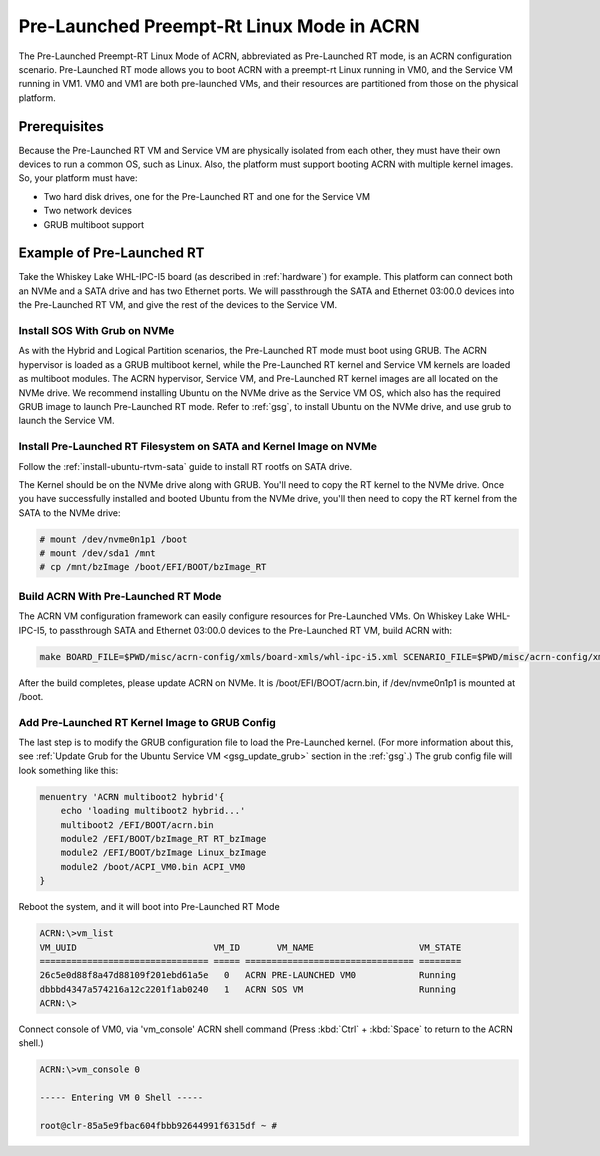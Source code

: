 .. _pre_launched_rt:

Pre-Launched Preempt-Rt Linux Mode in ACRN
##########################################

The Pre-Launched Preempt-RT Linux Mode of ACRN, abbreviated as
Pre-Launched RT mode, is an ACRN configuration scenario. Pre-Launched RT
mode allows you to boot ACRN with a preempt-rt Linux running in VM0, and
the Service VM running in VM1. VM0 and VM1 are both pre-launched VMs,
and their resources are partitioned from those on the physical platform.

.. figure:: images/pre_launched_rt.png
   :align: center

Prerequisites
*************

Because the Pre-Launched RT VM and Service VM are physically isolated
from each other, they must have their own devices to run a common OS,
such as Linux. Also, the platform must support booting ACRN with
multiple kernel images. So, your platform must have:

- Two hard disk drives, one for the Pre-Launched RT and one for the Service
  VM
- Two network devices
- GRUB multiboot support

Example of Pre-Launched RT
**************************

Take the Whiskey Lake WHL-IPC-I5 board (as described in :ref:`hardware`) for
example. This platform can connect both an NVMe and a SATA drive and has
two Ethernet ports. We will passthrough the SATA and Ethernet 03:00.0
devices into the Pre-Launched RT VM, and give the rest of the devices to
the Service VM.

Install SOS With Grub on NVMe
=============================

As with the Hybrid and Logical Partition scenarios, the Pre-Launched RT
mode must boot using GRUB.  The ACRN hypervisor is loaded as a GRUB
multiboot kernel, while the Pre-Launched RT kernel and Service VM
kernels are loaded as multiboot modules. The ACRN hypervisor, Service
VM, and Pre-Launched RT kernel images are all located on the NVMe drive.
We recommend installing Ubuntu on the NVMe drive as the Service VM OS,
which also has the required GRUB image to launch Pre-Launched RT mode.
Refer to :ref:`gsg`, to
install Ubuntu on the NVMe drive, and use grub to launch the Service VM.

Install Pre-Launched RT Filesystem on SATA and Kernel Image on NVMe
===================================================================

Follow the :ref:`install-ubuntu-rtvm-sata` guide to install RT rootfs on SATA drive.

The Kernel should
be on the NVMe drive along with GRUB. You'll need to copy the RT kernel
to the NVMe drive. Once you have successfully installed and booted
Ubuntu from the NVMe drive, you'll then need to copy the RT kernel from
the SATA to the NVMe drive:

.. code-block:: none

   # mount /dev/nvme0n1p1 /boot
   # mount /dev/sda1 /mnt
   # cp /mnt/bzImage /boot/EFI/BOOT/bzImage_RT

Build ACRN With Pre-Launched RT Mode
====================================

The ACRN VM configuration framework can easily configure resources for
Pre-Launched VMs. On Whiskey Lake WHL-IPC-I5, to passthrough SATA and
Ethernet 03:00.0 devices to the Pre-Launched RT VM, build ACRN with:

.. code-block:: none

   make BOARD_FILE=$PWD/misc/acrn-config/xmls/board-xmls/whl-ipc-i5.xml SCENARIO_FILE=$PWD/misc/acrn-config/xmls/config-xmls/whl-ipc-i5/hybrid_rt.xml RELEASE=0

After the build completes, please update ACRN on NVMe. It is
/boot/EFI/BOOT/acrn.bin, if /dev/nvme0n1p1 is mounted at /boot.

Add Pre-Launched RT Kernel Image to GRUB Config
===============================================

The last step is to modify the GRUB configuration file to load the Pre-Launched
kernel. (For more information about this, see :ref:`Update Grub for the Ubuntu Service VM
<gsg_update_grub>` section in the :ref:`gsg`.) The grub config file will look something
like this:

.. code-block:: none

   menuentry 'ACRN multiboot2 hybrid'{
       echo 'loading multiboot2 hybrid...'
       multiboot2 /EFI/BOOT/acrn.bin
       module2 /EFI/BOOT/bzImage_RT RT_bzImage
       module2 /EFI/BOOT/bzImage Linux_bzImage
       module2 /boot/ACPI_VM0.bin ACPI_VM0
   }

Reboot the system, and it will boot into Pre-Launched RT Mode

.. code-block:: none

   ACRN:\>vm_list
   VM_UUID                          VM_ID       VM_NAME                    VM_STATE
   ================================ ===== ================================ ========
   26c5e0d88f8a47d88109f201ebd61a5e   0   ACRN PRE-LAUNCHED VM0            Running
   dbbbd4347a574216a12c2201f1ab0240   1   ACRN SOS VM                      Running
   ACRN:\>

Connect console of VM0, via 'vm_console' ACRN shell command (Press
:kbd:`Ctrl` + :kbd:`Space` to return to the ACRN shell.)

.. code-block:: none

   ACRN:\>vm_console 0

   ----- Entering VM 0 Shell -----

   root@clr-85a5e9fbac604fbbb92644991f6315df ~ #
